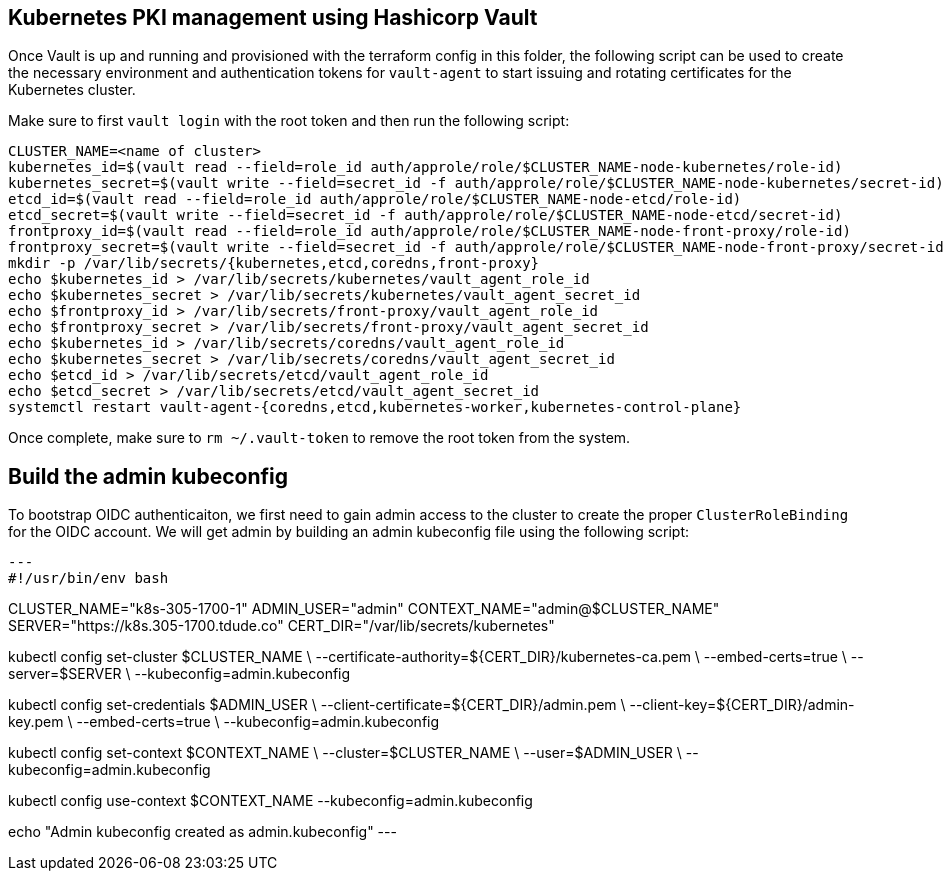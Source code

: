 == Kubernetes PKI management using Hashicorp Vault

Once Vault is up and running and provisioned with the terraform config in this folder, the following script can be used to create the necessary environment and authentication tokens for `vault-agent` to start issuing and rotating certificates for the Kubernetes cluster.

Make sure to first `vault login` with the root token and then run the following script:

[source,console]
----
CLUSTER_NAME=<name of cluster>
kubernetes_id=$(vault read --field=role_id auth/approle/role/$CLUSTER_NAME-node-kubernetes/role-id)
kubernetes_secret=$(vault write --field=secret_id -f auth/approle/role/$CLUSTER_NAME-node-kubernetes/secret-id)
etcd_id=$(vault read --field=role_id auth/approle/role/$CLUSTER_NAME-node-etcd/role-id)
etcd_secret=$(vault write --field=secret_id -f auth/approle/role/$CLUSTER_NAME-node-etcd/secret-id)
frontproxy_id=$(vault read --field=role_id auth/approle/role/$CLUSTER_NAME-node-front-proxy/role-id)
frontproxy_secret=$(vault write --field=secret_id -f auth/approle/role/$CLUSTER_NAME-node-front-proxy/secret-id)
mkdir -p /var/lib/secrets/{kubernetes,etcd,coredns,front-proxy}
echo $kubernetes_id > /var/lib/secrets/kubernetes/vault_agent_role_id
echo $kubernetes_secret > /var/lib/secrets/kubernetes/vault_agent_secret_id
echo $frontproxy_id > /var/lib/secrets/front-proxy/vault_agent_role_id
echo $frontproxy_secret > /var/lib/secrets/front-proxy/vault_agent_secret_id
echo $kubernetes_id > /var/lib/secrets/coredns/vault_agent_role_id
echo $kubernetes_secret > /var/lib/secrets/coredns/vault_agent_secret_id
echo $etcd_id > /var/lib/secrets/etcd/vault_agent_role_id
echo $etcd_secret > /var/lib/secrets/etcd/vault_agent_secret_id
systemctl restart vault-agent-{coredns,etcd,kubernetes-worker,kubernetes-control-plane}
----

Once complete, make sure to `rm ~/.vault-token` to remove the root token from the system.

== Build the admin kubeconfig

To bootstrap OIDC authenticaiton, we first need to gain admin access to the cluster to create the proper `ClusterRoleBinding` for the OIDC account. We will get admin by building an admin kubeconfig file using the following script:

[source,bash]
---
#!/usr/bin/env bash

CLUSTER_NAME="k8s-305-1700-1"
ADMIN_USER="admin"
CONTEXT_NAME="admin@$CLUSTER_NAME"
SERVER="https://k8s.305-1700.tdude.co"
CERT_DIR="/var/lib/secrets/kubernetes"

kubectl config set-cluster $CLUSTER_NAME \
    --certificate-authority=${CERT_DIR}/kubernetes-ca.pem \
    --embed-certs=true \
    --server=$SERVER \
    --kubeconfig=admin.kubeconfig

kubectl config set-credentials $ADMIN_USER \
    --client-certificate=${CERT_DIR}/admin.pem \
    --client-key=${CERT_DIR}/admin-key.pem \
    --embed-certs=true \
    --kubeconfig=admin.kubeconfig

kubectl config set-context $CONTEXT_NAME \
    --cluster=$CLUSTER_NAME \
    --user=$ADMIN_USER \
    --kubeconfig=admin.kubeconfig

kubectl config use-context $CONTEXT_NAME --kubeconfig=admin.kubeconfig

echo "Admin kubeconfig created as admin.kubeconfig"
---